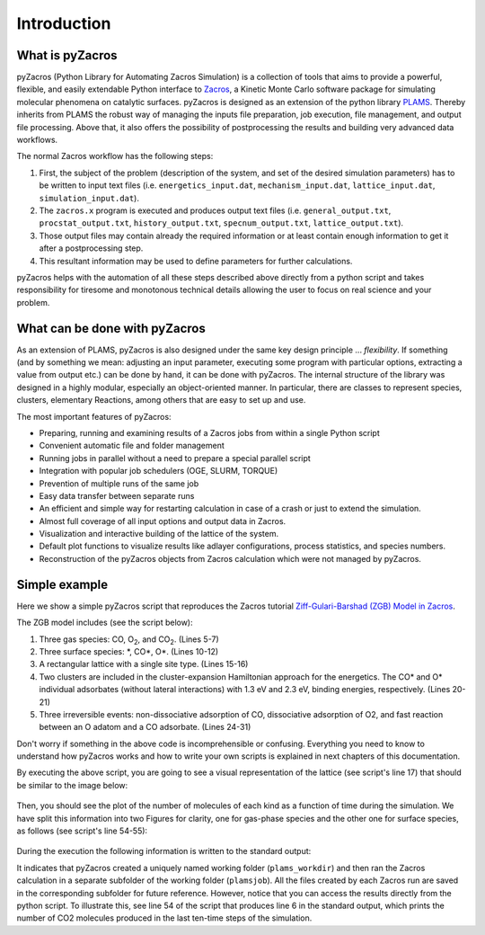 .. _intro:

Introduction
============


What is pyZacros
----------------

pyZacros (Python Library for Automating Zacros Simulation) is a collection of tools that aims to provide a powerful, flexible, and easily extendable Python interface to
`Zacros <https://zacros.org>`_, a Kinetic Monte Carlo software package for simulating molecular phenomena on catalytic surfaces. pyZacros is designed as an extension of the python library `PLAMS <../plams/index.html>`_. Thereby inherits from PLAMS the robust way of managing the inputs file preparation, job execution, file management, and output file processing. Above that, it also offers the possibility of postprocessing the results and building very advanced data workflows.

The normal Zacros workflow has the following steps:

1. First, the subject of the problem (description of the system, and set of the desired simulation parameters) has to be written
   to input text files (i.e. ``energetics_input.dat``, ``mechanism_input.dat``, ``lattice_input.dat``, ``simulation_input.dat``).
2. The ``zacros.x`` program is executed and produces output text files (i.e. ``general_output.txt``, ``procstat_output.txt``,
   ``history_output.txt``, ``specnum_output.txt``, ``lattice_output.txt``).
3. Those output files may contain already the required information or at least contain enough information to get it after
   a postprocessing step.
4. This resultant information may be used to define parameters for further calculations.

pyZacros helps with the automation of all these steps described above directly from a python script and takes responsibility for tiresome and monotonous technical details allowing the user to focus on real science and your problem.

What can be done with pyZacros
------------------------------

As an extension of PLAMS, pyZacros is also designed under the same key design principle ... *flexibility*.
If something (and by something we mean: adjusting an input parameter, executing some program with particular options, extracting a value from output etc.) can be done by hand, it can be done with pyZacros.
The internal structure of the library was designed in a highly modular, especially an object-oriented manner. In particular, there are classes to represent species, clusters, elementary Reactions, among others that are easy to set up and use.

The most important features of pyZacros:

* Preparing, running and examining results of a Zacros jobs from within a single Python script
* Convenient automatic file and folder management
* Running jobs in parallel without a need to prepare a special parallel script
* Integration with popular job schedulers (OGE, SLURM, TORQUE)
* Prevention of multiple runs of the same job
* Easy data transfer between separate runs
* An efficient and simple way for restarting calculation in case of a crash or just to extend the simulation.
* Almost full coverage of all input options and output data in Zacros.
* Visualization and interactive building of the lattice of the system.
* Default plot functions to visualize results like adlayer configurations, process statistics, and species numbers.
* Reconstruction of the pyZacros objects from Zacros calculation which were not managed by pyZacros.

.. _simple_example:

Simple example
--------------

Here we show a simple pyZacros script that reproduces the Zacros tutorial
`Ziff-Gulari-Barshad (ZGB) Model in Zacros <https://zacros.org/tutorials/4-tutorial-1-ziff-gulari-barshad-model-in-zacros>`_.

The ZGB model includes (see the script below):

1. Three gas species: CO, O\ :sub:`2`, and CO\ :sub:`2`. (Lines 5-7)
2. Three surface species: \*, CO\*, O\*. (Lines 10-12)
3. A rectangular lattice with a single site type. (Lines 15-16)
4. Two clusters are included in the cluster-expansion Hamiltonian approach for the energetics. The CO* and O* individual
   adsorbates (without lateral interactions) with 1.3 eV and 2.3 eV, binding energies, respectively. (Lines 20-21)
5. Three irreversible events: non-dissociative adsorption of CO, dissociative adsorption of O2, and fast reaction between
   an O adatom and a CO adsorbate. (Lines 24-31)

.. code-block:: python
   :linenos:

   import scm.plams
   import scm.pyzacros as pz

   # Gas species:
   CO_g = pz.Species("CO")
   O2_g = pz.Species("O2")
   CO2_g = pz.Species("CO2", gas_energy=-2.337)

   # Surface species:
   s0 = pz.Species("*", 1)      # Empty adsorption site
   CO_s = pz.Species("CO*", 1)
   O_s = pz.Species("O*", 1)

   # Lattice setup:
   lattice = pz.Lattice( lattice_type=pz.Lattice.RECTANGULAR,
                         lattice_constant=1.0, repeat_cell=[10,10] )
   lattice.plot()

   # Clusters:
   CO_p = pz.Cluster( species=[CO_s], energy=-1.3 )
   O_p = pz.Cluster( species=[O_s], energy=-2.3 )

   # Elementary Reactions
   CO_ads = pz.ElementaryReaction( initial=[s0, CO_g], final=[CO_s],
                                   reversible=False, pre_expon=10.0, activation_energy=0.0 )

   O2_ads = pz.ElementaryReaction( initial=[s0, s0, O2_g], final=[O_s, O_s], neighboring=[(0, 1)],
                                   reversible=False, pre_expon=2.5, activation_energy=0.0 )

   CO_oxi = pz.ElementaryReaction( initial=[CO_s, O_s], final=[s0, s0, CO2_g], neighboring=[(0, 1)],
                                   reversible=False, pre_expon=1.0e+20, activation_energy=0.0)

   scm.plams.init()

   # Settings:
   sett = pz.Settings()
   sett.temperature = 500.0
   sett.pressure = 1.0
   sett.snapshots = ('time', 5.e-1)
   sett.process_statistics = ('time', 1.e-2)
   sett.species_numbers = ('time', 1.e-2)
   sett.max_time = 25.0

   sett.molar_fraction.CO = 0.45
   sett.molar_fraction.O2 = 0.55

   myJob = pz.ZacrosJob( settings=sett, lattice=lattice,
                         mechanism=[CO_ads, O2_ads, CO_oxi],
                         cluster_expansion=[CO_p, O_p] )

   results = myJob.run()

   print( "nCO2 = ", results.provided_quantities()["CO2"][-10:] )
   results.plot_molecule_numbers( results.gas_species_names() )
   results.plot_molecule_numbers( results.surface_species_names() )

   scm.plams.finish()


Don't worry if something in the above code is incomprehensible or confusing.
Everything you need to know to understand how pyZacros works and how to write your own scripts is explained
in next chapters of this documentation.

By executing the above script, you are going to see a visual representation of the lattice (see script's line 17) that should
be similar to the image below:

.. figure:: ../images/ZGB-lattice.png
   :scale: 80 %
   :align: center

Then, you should see the plot of the number of molecules of each kind as a function of time during the simulation. We have split this information into two Figures for clarity, one for gas-phase species and the other one for surface species, as follows (see script's line 54-55):

.. figure:: ../images/ZGB-mol_gas_nums.png
   :scale: 80 %
   :align: center

.. figure:: ../images/ZGB-mol_surf_nums.png
   :scale: 80 %
   :align: center

During the execution the following information is written to the standard output:

.. code-block:: none
   :linenos:

   [02.11|12:07:12] PLAMS working folder: /home/user/plams_workdir
   [02.11|12:07:12] JOB plamsjob STARTED
   [02.11|12:07:12] JOB plamsjob RUNNING
   [02.11|12:07:12] JOB plamsjob FINISHED
   [02.11|12:07:12] JOB plamsjob SUCCESSFUL
   nCO2 = [2825, 2827, 2828, 2829, 2829, 2830, 2830, 2832, 2832, 2834]
   [02.11|12:07:40] PLAMS run finished. Goodbye

It indicates that pyZacros created a uniquely named working folder (``plams_workdir``) and then ran the Zacros calculation in a separate
subfolder of the working folder (``plamsjob``). All the files created by each Zacros run are saved in the corresponding subfolder for future reference. However, notice that you can access the results directly from the python script. To illustrate this, see line 54 of the script that produces line 6 in the standard output, which prints the number of CO2 molecules produced in the last ten-time steps of the simulation.
